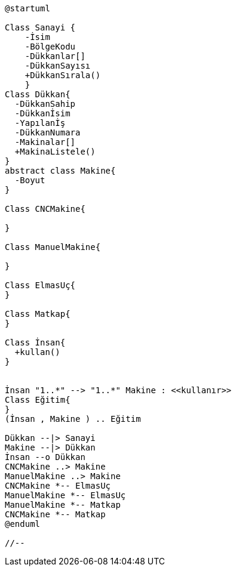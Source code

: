 //[uml]
//--
:plantuml-server-url: http://www.plantuml.com/plantuml

[plantuml]
....
@startuml

Class Sanayi {
    -İsim
    -BölgeKodu
    -Dükkanlar[]
    -DükkanSayısı
    +DükkanSırala()
    }
Class Dükkan{
  -DükkanSahip
  -Dükkanİsim
  -Yapılanİş
  -DükkanNumara
  -Makinalar[]
  +MakinaListele()
}
abstract class Makine{
  -Boyut
}

Class CNCMakine{ 

} 

Class ManuelMakine{ 

}    

Class ElmasUç{
}

Class Matkap{
}

Class İnsan{
  +kullan()
}


İnsan "1..*" --> "1..*" Makine : <<kullanır>>
Class Eğitim{
}
(İnsan , Makine ) .. Eğitim

Dükkan --|> Sanayi
Makine --|> Dükkan
İnsan --o Dükkan
CNCMakine ..> Makine
ManuelMakine ..> Makine
CNCMakine *-- ElmasUç
ManuelMakine *-- ElmasUç
ManuelMakine *-- Matkap
CNCMakine *-- Matkap
@enduml

//--

....